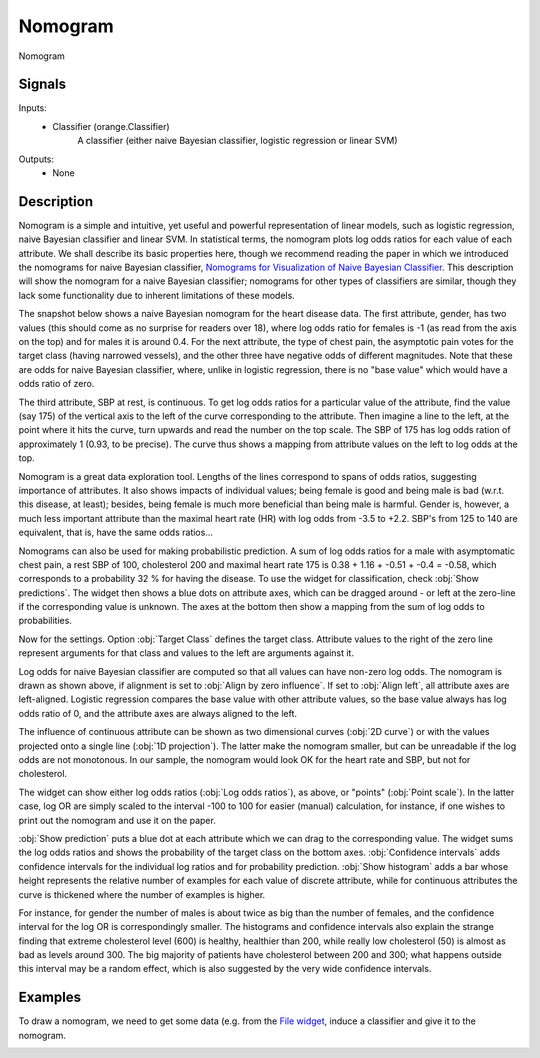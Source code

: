 .. _Nomogram:

Nomogram
========

.. image:: ../icons/Nomogram.png

Nomogram

Signals
-------

Inputs:
   - Classifier (orange.Classifier)
      A classifier (either naive Bayesian classifier, logistic regression or linear SVM)


Outputs:
   - None


Description
-----------

Nomogram is a simple and intuitive, yet useful and powerful representation of linear models, such as logistic regression, naive Bayesian classifier and linear SVM. In statistical terms, the nomogram plots log odds ratios for each value of each attribute. We shall describe its basic properties here, though we recommend reading the paper in which we introduced the nomograms for naive Bayesian classifier, `Nomograms for Visualization of Naive Bayesian Classifier <http://www.ailab.si/blaz/papers/2004-PKDD.pdf>`_. This description will show the nomogram for a naive Bayesian classifier; nomograms for other types of classifiers are similar, though they lack some functionality due to inherent limitations of these models.

The snapshot below shows a naive Bayesian nomogram for the heart disease data. The first attribute, gender, has two values (this should come as no surprise for readers over 18), where log odds ratio for females is -1 (as read from the axis on the top) and for males it is around 0.4. For the next attribute, the type of chest pain, the asymptotic pain votes for the target class (having narrowed vessels), and the other three have negative odds of different magnitudes. Note that these are odds for naive Bayesian classifier, where, unlike in logistic regression, there is no "base value" which would have a odds ratio of zero.

.. image:: images/Nomogram.png

The third attribute, SBP at rest, is continuous. To get log odds ratios for a particular value of the attribute, find the value (say 175) of the vertical axis to the left of the curve corresponding to the attribute. Then imagine a line to the left, at the point where it hits the curve, turn upwards and read the number on the top scale. The SBP of 175 has log odds ration of approximately 1 (0.93, to be precise). The curve thus shows a mapping from attribute values on the left to log odds at the top.

Nomogram is a great data exploration tool. Lengths of the lines correspond to spans of odds ratios, suggesting importance of attributes. It also shows impacts of individual values; being female is good and being male is bad (w.r.t. this disease, at least); besides, being female is much more beneficial than being male is harmful. Gender is, however, a much less important attribute than the maximal heart rate (HR) with log odds from -3.5 to +2.2. SBP's from 125 to 140 are equivalent, that is, have the same odds ratios...

.. image:: images/Nomogram-predictions.png

Nomograms can also be used for making probabilistic prediction. A sum of log odds ratios for a male with asymptomatic chest pain, a rest SBP of 100, cholesterol 200 and maximal heart rate 175 is 0.38 + 1.16 + -0.51 + -0.4 = -0.58, which corresponds to a probability 32 % for having the disease. To use the widget for classification, check :obj:`Show predictions`. The widget then shows a blue dots on attribute axes, which can be dragged around - or left at the zero-line if the corresponding value is unknown. The axes at the bottom then show a mapping from the sum of log odds to probabilities.

Now for the settings. Option :obj:`Target Class` defines the target class. Attribute values to the right of the zero line represent arguments for that class and values to the left are arguments against it.


Log odds for naive Bayesian classifier are computed so that all values can have non-zero log odds. The nomogram is drawn as shown above, if alignment is set to :obj:`Align by zero influence`. If set to :obj:`Align left`, all attribute axes are left-aligned. Logistic regression compares the base value with other attribute values, so the base value always has log odds ratio of 0, and the attribute axes are always aligned to the left.

The influence of continuous attribute can be shown as two dimensional curves (:obj:`2D curve`) or with the values projected onto a single line (:obj:`1D projection`). The latter make the nomogram smaller, but can be unreadable if the log odds are not monotonous. In our sample, the nomogram would look OK for the heart rate and SBP, but not for cholesterol.

The widget can show either log odds ratios (:obj:`Log odds ratios`), as above, or "points" (:obj:`Point scale`). In the latter case, log OR are simply scaled to the interval -100 to 100 for easier (manual) calculation, for instance, if one wishes to print out the nomogram and use it on the paper.

:obj:`Show prediction` puts a blue dot at each attribute which we can drag to the corresponding value. The widget sums the log odds ratios and shows the probability of the target class on the bottom axes. :obj:`Confidence intervals` adds confidence intervals for the individual log ratios and for probability prediction. :obj:`Show histogram` adds a bar whose height represents the relative number of examples for each value of discrete attribute, while for continuous attributes the curve is thickened where the number of examples is higher.

.. image:: images/Nomogram-histograms.png

For instance, for gender the number of males is about twice as big than the number of females, and the confidence interval for the log OR is correspondingly smaller. The histograms and confidence intervals also explain the strange finding that extreme cholesterol level (600) is healthy, healthier than 200, while really low cholesterol (50) is almost as bad as levels around 300. The big majority of patients have cholesterol between 200 and 300; what happens outside this interval may be a random effect, which is also suggested by the very wide confidence intervals.


Examples
--------

To draw a nomogram, we need to get some data (e.g. from the `File widget <../Data/File.htm>`_, induce a classifier and give it to the nomogram.

.. image:: images/NaiveBayes-SchemaClassifier.png
   :alt: Naive Bayesian Classifier - Schema with a Nomogram
